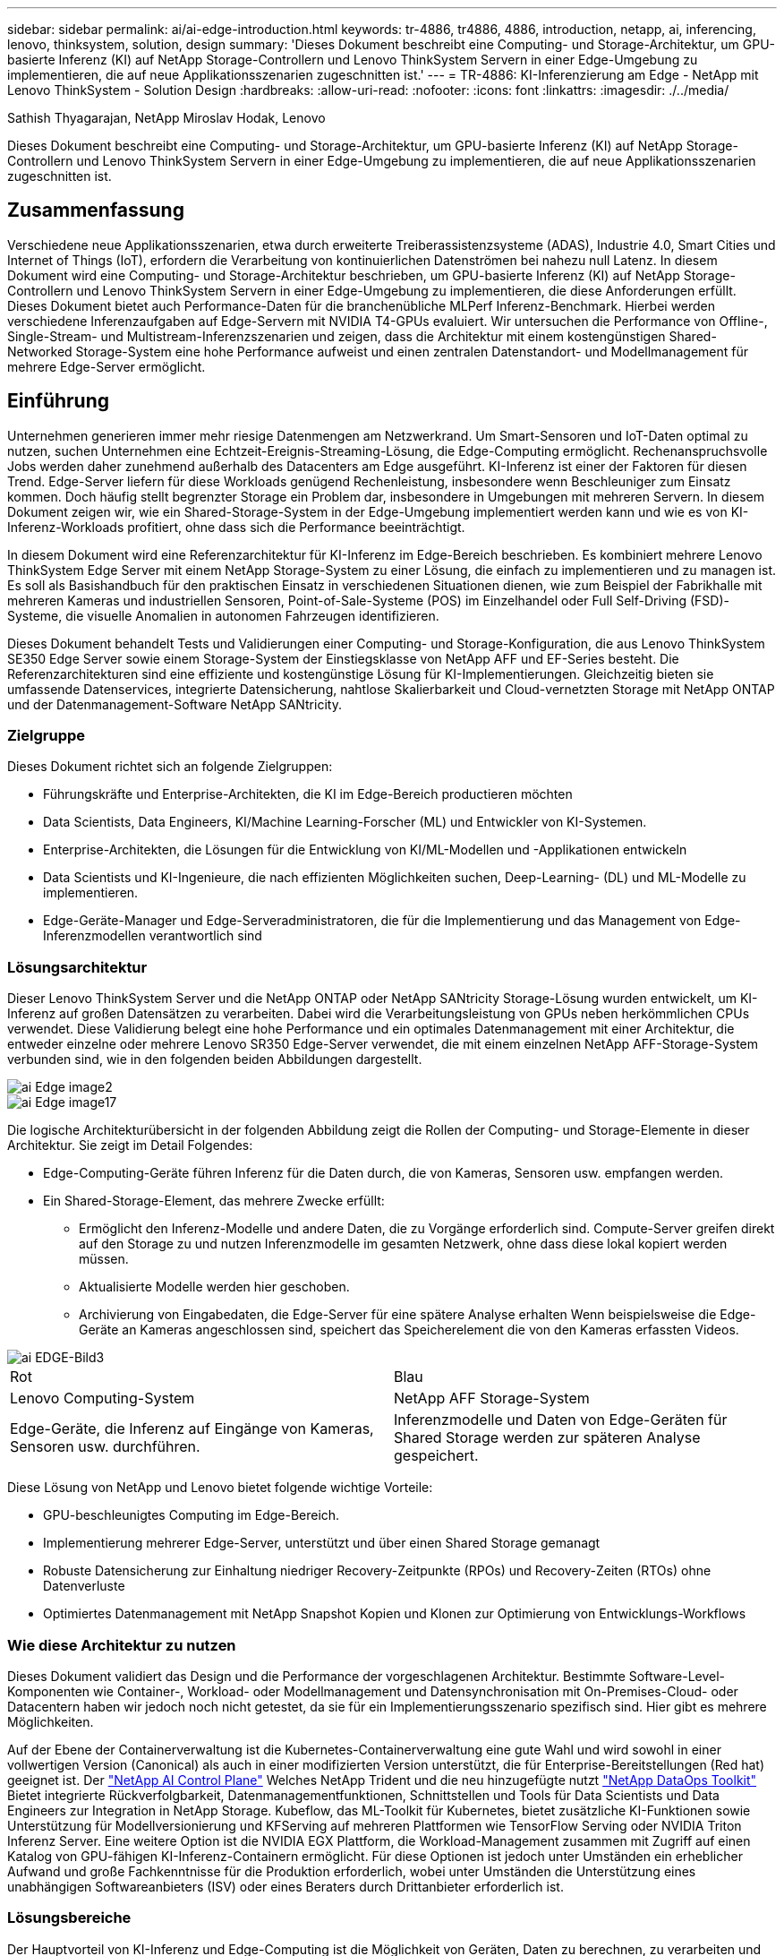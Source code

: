 ---
sidebar: sidebar 
permalink: ai/ai-edge-introduction.html 
keywords: tr-4886, tr4886, 4886, introduction, netapp, ai, inferencing, lenovo, thinksystem, solution, design 
summary: 'Dieses Dokument beschreibt eine Computing- und Storage-Architektur, um GPU-basierte Inferenz (KI) auf NetApp Storage-Controllern und Lenovo ThinkSystem Servern in einer Edge-Umgebung zu implementieren, die auf neue Applikationsszenarien zugeschnitten ist.' 
---
= TR-4886: KI-Inferenzierung am Edge - NetApp mit Lenovo ThinkSystem - Solution Design
:hardbreaks:
:allow-uri-read: 
:nofooter: 
:icons: font
:linkattrs: 
:imagesdir: ./../media/


Sathish Thyagarajan, NetApp Miroslav Hodak, Lenovo

[role="lead"]
Dieses Dokument beschreibt eine Computing- und Storage-Architektur, um GPU-basierte Inferenz (KI) auf NetApp Storage-Controllern und Lenovo ThinkSystem Servern in einer Edge-Umgebung zu implementieren, die auf neue Applikationsszenarien zugeschnitten ist.



== Zusammenfassung

Verschiedene neue Applikationsszenarien, etwa durch erweiterte Treiberassistenzsysteme (ADAS), Industrie 4.0, Smart Cities und Internet of Things (IoT), erfordern die Verarbeitung von kontinuierlichen Datenströmen bei nahezu null Latenz. In diesem Dokument wird eine Computing- und Storage-Architektur beschrieben, um GPU-basierte Inferenz (KI) auf NetApp Storage-Controllern und Lenovo ThinkSystem Servern in einer Edge-Umgebung zu implementieren, die diese Anforderungen erfüllt. Dieses Dokument bietet auch Performance-Daten für die branchenübliche MLPerf Inferenz-Benchmark. Hierbei werden verschiedene Inferenzaufgaben auf Edge-Servern mit NVIDIA T4-GPUs evaluiert. Wir untersuchen die Performance von Offline-, Single-Stream- und Multistream-Inferenzszenarien und zeigen, dass die Architektur mit einem kostengünstigen Shared-Networked Storage-System eine hohe Performance aufweist und einen zentralen Datenstandort- und Modellmanagement für mehrere Edge-Server ermöglicht.



== Einführung

Unternehmen generieren immer mehr riesige Datenmengen am Netzwerkrand. Um Smart-Sensoren und IoT-Daten optimal zu nutzen, suchen Unternehmen eine Echtzeit-Ereignis-Streaming-Lösung, die Edge-Computing ermöglicht. Rechenanspruchsvolle Jobs werden daher zunehmend außerhalb des Datacenters am Edge ausgeführt. KI-Inferenz ist einer der Faktoren für diesen Trend. Edge-Server liefern für diese Workloads genügend Rechenleistung, insbesondere wenn Beschleuniger zum Einsatz kommen. Doch häufig stellt begrenzter Storage ein Problem dar, insbesondere in Umgebungen mit mehreren Servern. In diesem Dokument zeigen wir, wie ein Shared-Storage-System in der Edge-Umgebung implementiert werden kann und wie es von KI-Inferenz-Workloads profitiert, ohne dass sich die Performance beeinträchtigt.

In diesem Dokument wird eine Referenzarchitektur für KI-Inferenz im Edge-Bereich beschrieben. Es kombiniert mehrere Lenovo ThinkSystem Edge Server mit einem NetApp Storage-System zu einer Lösung, die einfach zu implementieren und zu managen ist. Es soll als Basishandbuch für den praktischen Einsatz in verschiedenen Situationen dienen, wie zum Beispiel der Fabrikhalle mit mehreren Kameras und industriellen Sensoren, Point-of-Sale-Systeme (POS) im Einzelhandel oder Full Self-Driving (FSD)-Systeme, die visuelle Anomalien in autonomen Fahrzeugen identifizieren.

Dieses Dokument behandelt Tests und Validierungen einer Computing- und Storage-Konfiguration, die aus Lenovo ThinkSystem SE350 Edge Server sowie einem Storage-System der Einstiegsklasse von NetApp AFF und EF-Series besteht. Die Referenzarchitekturen sind eine effiziente und kostengünstige Lösung für KI-Implementierungen. Gleichzeitig bieten sie umfassende Datenservices, integrierte Datensicherung, nahtlose Skalierbarkeit und Cloud-vernetzten Storage mit NetApp ONTAP und der Datenmanagement-Software NetApp SANtricity.



=== Zielgruppe

Dieses Dokument richtet sich an folgende Zielgruppen:

* Führungskräfte und Enterprise-Architekten, die KI im Edge-Bereich productieren möchten
* Data Scientists, Data Engineers, KI/Machine Learning-Forscher (ML) und Entwickler von KI-Systemen.
* Enterprise-Architekten, die Lösungen für die Entwicklung von KI/ML-Modellen und -Applikationen entwickeln
* Data Scientists und KI-Ingenieure, die nach effizienten Möglichkeiten suchen, Deep-Learning- (DL) und ML-Modelle zu implementieren.
* Edge-Geräte-Manager und Edge-Serveradministratoren, die für die Implementierung und das Management von Edge-Inferenzmodellen verantwortlich sind




=== Lösungsarchitektur

Dieser Lenovo ThinkSystem Server und die NetApp ONTAP oder NetApp SANtricity Storage-Lösung wurden entwickelt, um KI-Inferenz auf großen Datensätzen zu verarbeiten. Dabei wird die Verarbeitungsleistung von GPUs neben herkömmlichen CPUs verwendet. Diese Validierung belegt eine hohe Performance und ein optimales Datenmanagement mit einer Architektur, die entweder einzelne oder mehrere Lenovo SR350 Edge-Server verwendet, die mit einem einzelnen NetApp AFF-Storage-System verbunden sind, wie in den folgenden beiden Abbildungen dargestellt.

image::ai-edge-image2.jpg[ai Edge image2]

image::ai-edge-image17.png[ai Edge image17]

Die logische Architekturübersicht in der folgenden Abbildung zeigt die Rollen der Computing- und Storage-Elemente in dieser Architektur. Sie zeigt im Detail Folgendes:

* Edge-Computing-Geräte führen Inferenz für die Daten durch, die von Kameras, Sensoren usw. empfangen werden.
* Ein Shared-Storage-Element, das mehrere Zwecke erfüllt:
+
** Ermöglicht den Inferenz-Modelle und andere Daten, die zu Vorgänge erforderlich sind. Compute-Server greifen direkt auf den Storage zu und nutzen Inferenzmodelle im gesamten Netzwerk, ohne dass diese lokal kopiert werden müssen.
** Aktualisierte Modelle werden hier geschoben.
** Archivierung von Eingabedaten, die Edge-Server für eine spätere Analyse erhalten Wenn beispielsweise die Edge-Geräte an Kameras angeschlossen sind, speichert das Speicherelement die von den Kameras erfassten Videos.




image::ai-edge-image3.png[ai EDGE-Bild3]

|===


| Rot | Blau 


| Lenovo Computing-System | NetApp AFF Storage-System 


| Edge-Geräte, die Inferenz auf Eingänge von Kameras, Sensoren usw. durchführen. | Inferenzmodelle und Daten von Edge-Geräten für Shared Storage werden zur späteren Analyse gespeichert. 
|===
Diese Lösung von NetApp und Lenovo bietet folgende wichtige Vorteile:

* GPU-beschleunigtes Computing im Edge-Bereich.
* Implementierung mehrerer Edge-Server, unterstützt und über einen Shared Storage gemanagt
* Robuste Datensicherung zur Einhaltung niedriger Recovery-Zeitpunkte (RPOs) und Recovery-Zeiten (RTOs) ohne Datenverluste
* Optimiertes Datenmanagement mit NetApp Snapshot Kopien und Klonen zur Optimierung von Entwicklungs-Workflows




=== Wie diese Architektur zu nutzen

Dieses Dokument validiert das Design und die Performance der vorgeschlagenen Architektur. Bestimmte Software-Level-Komponenten wie Container-, Workload- oder Modellmanagement und Datensynchronisation mit On-Premises-Cloud- oder Datacentern haben wir jedoch noch nicht getestet, da sie für ein Implementierungsszenario spezifisch sind. Hier gibt es mehrere Möglichkeiten.

Auf der Ebene der Containerverwaltung ist die Kubernetes-Containerverwaltung eine gute Wahl und wird sowohl in einer vollwertigen Version (Canonical) als auch in einer modifizierten Version unterstützt, die für Enterprise-Bereitstellungen (Red hat) geeignet ist. Der link:aicp_introduction.html["NetApp AI Control Plane"^] Welches NetApp Trident und die neu hinzugefügte nutzt https://github.com/NetApp/netapp-dataops-toolkit/releases/tag/v2.0.0["NetApp DataOps Toolkit"^] Bietet integrierte Rückverfolgbarkeit, Datenmanagementfunktionen, Schnittstellen und Tools für Data Scientists und Data Engineers zur Integration in NetApp Storage. Kubeflow, das ML-Toolkit für Kubernetes, bietet zusätzliche KI-Funktionen sowie Unterstützung für Modellversionierung und KFServing auf mehreren Plattformen wie TensorFlow Serving oder NVIDIA Triton Inferenz Server. Eine weitere Option ist die NVIDIA EGX Plattform, die Workload-Management zusammen mit Zugriff auf einen Katalog von GPU-fähigen KI-Inferenz-Containern ermöglicht. Für diese Optionen ist jedoch unter Umständen ein erheblicher Aufwand und große Fachkenntnisse für die Produktion erforderlich, wobei unter Umständen die Unterstützung eines unabhängigen Softwareanbieters (ISV) oder eines Beraters durch Drittanbieter erforderlich ist.



=== Lösungsbereiche

Der Hauptvorteil von KI-Inferenz und Edge-Computing ist die Möglichkeit von Geräten, Daten zu berechnen, zu verarbeiten und zu analysieren – ohne Latenz. Es gibt viel zu viele Beispiele für Edge-Computing-Anwendungsfälle, die in diesem Dokument beschrieben werden. Es gibt jedoch einige prominente Beispiele:



==== Automobile: Autonome Fahrzeuge

Die klassische Edge Computing-Abbildung zeigt sich in den fortschrittlichen Fahrerassistenzsystemen (ADAS) in autonomen Fahrzeugen (AV). Die KI in selbstfahrenden Autos muss schnell viele Daten von Kameras und Sensoren verarbeiten, um ein erfolgreicher und sicherer Treiber zu sein. Es dauert zu lange, zwischen einem Objekt und einem Menschen zu interpretieren, kann Leben oder Tod bedeuten, daher ist es entscheidend, dass Daten so nah wie möglich am Fahrzeug verarbeitet werden können. In diesem Fall übernimmt ein oder mehrere Edge-Computing-Server die Eingaben von Kameras, RADAR, LiDAR und anderen Sensoren, während Shared Storage Inferenzmodelle enthält und die Eingangsdaten von Sensoren speichert.



==== Gesundheitswesen: Patientenüberwachung

Einer der größten Auswirkungen von KI und Edge-Computing ist die Fähigkeit, die kontinuierliche Überwachung von Patienten auf chronische Krankheiten zu verbessern, und zwar sowohl in der häuslichen Pflege als auch in Intensivstationen. Daten von Edge-Geräten, die Insulinspiegel, Atmung, neurologische Aktivität, Herzrhythmus und gastrointestinale Funktionen überwachen, erfordern eine sofortige Analyse von Daten, die sofort gehandelt werden müssen, weil es begrenzte Zeit zum Handeln gibt, um das Leben eines Menschen zu retten.



==== Einzelhandel: Kassierer-lose Zahlung

Edge-Computing unterstützt KI und ML und hilft Einzelhändlern dabei, die Kasse zu verkürzen und den Platzbedarf zu steigern. Kassierer-lose Systeme unterstützen verschiedene Komponenten, wie z. B.:

* Und -Zugriff. Verbinden des physischen Käuferkontos mit einem validierten Konto und Zulassen des Zugangs zu den Einzelhandelsflächen.
* Bestandsüberwachung: Mithilfe von Sensoren, RFID-Tags und Computer-Vision-Systemen können Sie die Auswahl oder das Abwählen von Artikeln durch Kunden bestätigen.
+
Hier sind alle Edge-Server für jeden Kassenzähler zuständig, und das gemeinsam genutzte Speichersystem dient als zentraler Synchronisationspunkt.





==== Finanzdienstleistungen: Menschliche Sicherheit an Kiosken und Betrugsprävention

Bankwesen setzen KI und Edge-Computing ein, um Innovationen voranzutreiben und ein personalisiertes Banking zu ermöglichen. Mithilfe von interaktiven Kiosks, die Datenanalysen in Echtzeit und KI-Inferenz ermöglichen, sind Geldautomaten nun nicht nur in der Lage, Geld zu ziehen, sondern überwachen Kiosksysteme proaktiv über die von Kameras erfassten Bilder, um Risiken für die menschliche Sicherheit oder das betrügerische Verhalten zu erkennen. In diesem Szenario sind Edge-Computing-Server und Shared-Storage-Systeme mit interaktiven Kiosken und Kameras verbunden. So können Banken Daten mit KI-Inferenzmodellen erfassen und verarbeiten.



==== Fertigung: Industrie 4.0

Die vierte industrielle Revolution (Industrie 4.0) hat begonnen, zusammen mit neuen Trends wie Smart Factory und 3D-Druck. Für die Vorbereitung auf eine datengesteuerte Zukunft werden umfassende Kommunikation zwischen Machine und Machine (M2M) und IoT integriert, um die Automatisierung zu steigern, ohne menschliches Eingreifen erforderlich zu sein. Die Fertigung ist bereits hochautomatisiert und das Hinzufügen von KI-Funktionen stellt eine natürliche Fortsetzung des langfristigen Trends dar. KI ermöglicht automatische Vorgänge, die mit Hilfe der Computervision und anderer KI-Funktionen automatisiert werden können. Sie können die Qualitätskontrolle oder Aufgaben automatisieren, die auf menschliche Vision oder Entscheidungsfindung beruhen, um schnellere Analysen von Materialien auf Montagelinien in Fabrikböden durchzuführen, um Fertigungsstätten dabei zu unterstützen, die geforderten ISO-Standards des Sicherheits- und Qualitätsmanagements zu erfüllen. Jeder Compute-Edge-Server ist hier mit einer Reihe von Sensoren verbunden, die den Fertigungsprozess überwachen und nach Bedarf aktualisierte Inferenzmodelle in den Shared Storage verschieben.



==== Telekommunikation: Rosterkennung, Turmüberwachung und Netzwerkoptimierung

Die Telekommunikationsbranche nutzt Computer Vision und KI-Techniken, um Bilder zu verarbeiten, die automatisch Rost erkennen und Zelltürme identifizieren, die Korrosion enthalten, und daher weitere Inspektionen erfordern. Die Verwendung von Drohnenbildern und KI-Modellen zur Identifizierung verschiedener Bereiche eines Turms zur Analyse von Rost, Oberflächenrissen und Korrosion hat in den letzten Jahren zugenommen. Die Nachfrage nach KI-Technologien wächst weiter, mit denen Telekommunikationsinfrastruktur und Zelltürme effizient untersucht, regelmäßig auf Abbaumaßnahmen bewertet und bei Bedarf zeitnah repariert werden können.

Ein weiterer neuer Anwendungsfall in der Telekommunikation ist der Einsatz von KI- und ML-Algorithmen zur Vorhersage von Datenverkehrsmustern, zum Erkennen von 5G-fähigen Geräten sowie zur Automatisierung und Erweiterung des Energiemanagements bei mehreren Eingängen und Mehrfachausgängen (MIMO). MIMO-Hardware wird in Funktürmen verwendet, um die Netzwerkkapazität zu erhöhen; dies ist jedoch mit zusätzlichen Energiekosten verbunden. ML-Modelle für den „MIMO-Schlafmodus“, der an Zellstandorten eingesetzt wird, können die effiziente Nutzung von Funkgeräten vorhersagen und dazu beitragen, die Energiekosten für Mobilfunknetzbetreiber (MNOs) zu senken. Mithilfe von KI-Inferenz- und Edge-Computing-Lösungen können MNOs die Menge der zu Datacentern übertragenen Daten reduzieren, ihre TCO senken, den Netzwerkbetrieb optimieren und die allgemeine Performance für Endbenutzer verbessern.
